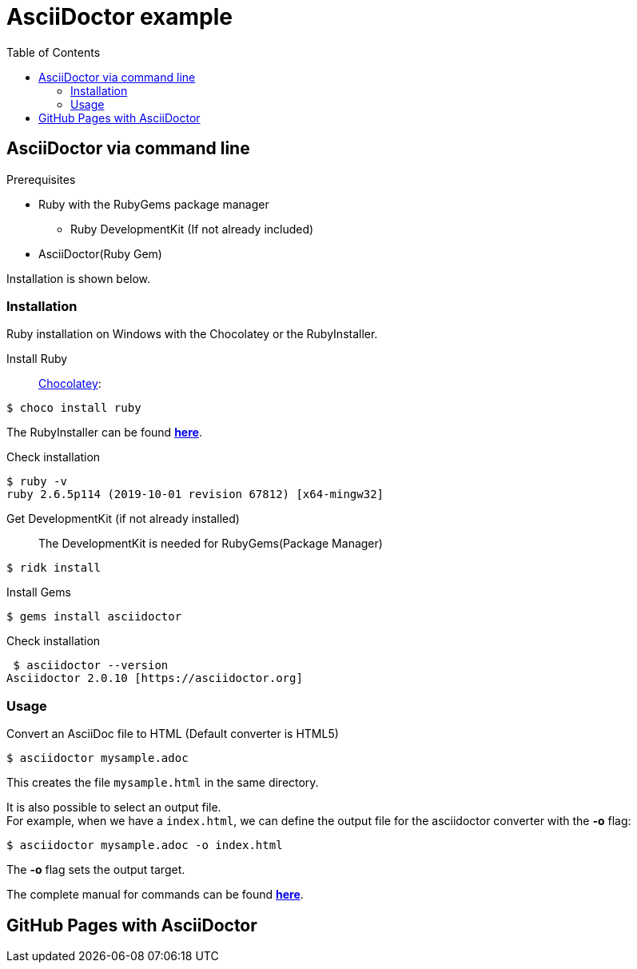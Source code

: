 = AsciiDoctor example
:toc: right 

== AsciiDoctor via command line

.Prerequisites
* Ruby with the RubyGems package manager
** Ruby DevelopmentKit (If not already included)
* AsciiDoctor(Ruby Gem)

Installation is shown below.

=== Installation
Ruby installation on Windows with the Chocolatey or the RubyInstaller.

Install Ruby:: 
https://chocolatey.org/[Chocolatey]:
--
 $ choco install ruby
--
The RubyInstaller can be found https://rubyinstaller.org/downloads/[**here**]. 

Check installation
--
 $ ruby -v
 ruby 2.6.5p114 (2019-10-01 revision 67812) [x64-mingw32]
--
Get DevelopmentKit (if not already installed)::
The DevelopmentKit is needed for RubyGems(Package Manager)
--
 $ ridk install
--

Install Gems::
--
 $ gems install asciidoctor
--
Check installation
--
 $ asciidoctor --version
Asciidoctor 2.0.10 [https://asciidoctor.org]
--

=== Usage

Convert an AsciiDoc file to HTML
(Default converter is HTML5)

 $ asciidoctor mysample.adoc

This creates the file `mysample.html` in the same directory.

It is also possible to select an output file. +
For example, when we have a `index.html`, we can define the output file for the asciidoctor converter with the **-o** flag:

 $ asciidoctor mysample.adoc -o index.html

The *-o* flag sets the output target.


The complete manual for commands can be found  https://asciidoctor.org/man/asciidoctor/[**here**]. +


== GitHub Pages with AsciiDoctor













